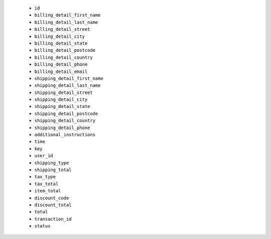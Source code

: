   * ``id``
  * ``billing_detail_first_name``
  * ``billing_detail_last_name``
  * ``billing_detail_street``
  * ``billing_detail_city``
  * ``billing_detail_state``
  * ``billing_detail_postcode``
  * ``billing_detail_country``
  * ``billing_detail_phone``
  * ``billing_detail_email``
  * ``shipping_detail_first_name``
  * ``shipping_detail_last_name``
  * ``shipping_detail_street``
  * ``shipping_detail_city``
  * ``shipping_detail_state``
  * ``shipping_detail_postcode``
  * ``shipping_detail_country``
  * ``shipping_detail_phone``
  * ``additional_instructions``
  * ``time``
  * ``key``
  * ``user_id``
  * ``shipping_type``
  * ``shipping_total``
  * ``tax_type``
  * ``tax_total``
  * ``item_total``
  * ``discount_code``
  * ``discount_total``
  * ``total``
  * ``transaction_id``
  * ``status``
